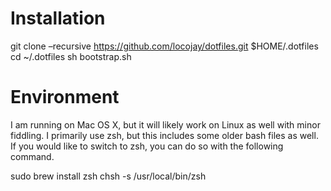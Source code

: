 * Installation

  git clone --recursive https://github.com/locojay/dotfiles.git $HOME/.dotfiles
  cd ~/.dotfiles
  sh bootstrap.sh

* Environment

I am running on Mac OS X, but it will likely work on Linux as well with
minor fiddling. I primarily use zsh, but this includes some older bash
files as well. If you would like to switch to zsh, you can do so with
the following command.

  sudo brew install zsh
  chsh -s /usr/local/bin/zsh
